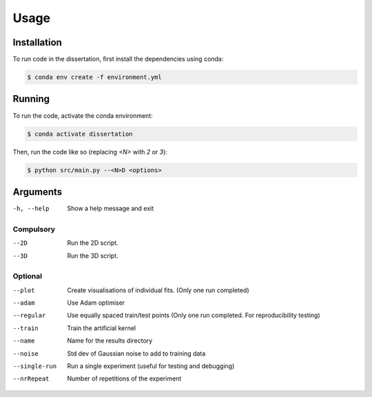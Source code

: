 Usage
=====
.. _installation:

Installation
------------

To run code in the dissertation, first install the dependencies using conda:

.. code-block:: console

   $ conda env create -f environment.yml

.. _running:

Running
-------

To run the code, activate the conda environment:

.. code-block:: console

   $ conda activate dissertation

Then, run the code like so (replacing `<N>` with `2` or `3`):

.. code-block:: console

   $ python src/main.py --<N>D <options>

.. _arguments:

Arguments
---------
-h, --help
    Show a help message and exit

Compulsory
~~~~~~~~~~
--2D
  Run the 2D script. 

--3D
  Run the 3D script. 

Optional
~~~~~~~~
--plot
    Create visualisations of individual fits. (Only one run completed)

--adam
    Use Adam optimiser

--regular
    Use equally spaced train/test points (Only one run completed. For reproducibility testing)

--train
    Train the artificial kernel

--name
    Name for the results directory

--noise
    Std dev of Gaussian noise to add to training data

--single-run
    Run a single experiment (useful for testing and debugging)

--nrRepeat
    Number of repetitions of the experiment

